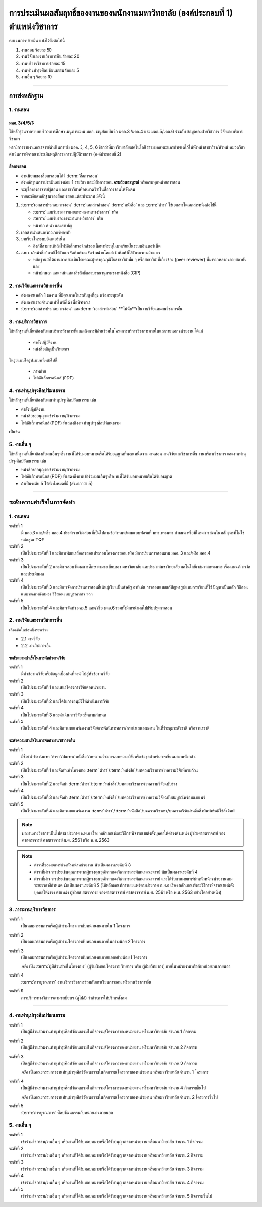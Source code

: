 .. |hpw| replace:: ชั่วโมงต่อสัปดาห์ 
.. hours per week

การประเมินผลสัมฤทธิ์ของงานของพนักงานมหาวิทยาลัย (องค์ประกอบที่ 1)  ตำแหน่งวิชาการ
#################################################################################################

คะแนนการประเมิน แบ่งได้ดังต่อไปนี้

#. งานสอน ร้อยละ 50
#. งานวิจัยและงานวิชาการอื่น ร้อยละ 20
#. งานบริการวิชาการ ร้อยละ 15
#. งานทำนุบำรุงศิลปวัฒนธรรม ร้อยละ 5
#. งานอื่น ๆ ร้อยละ 10
 
----------------------------

การส่งหลักฐาน
******************************************************************


1. งานสอน
==========================================================================

มคอ. 3/4/5/6
^^^^^^^^^^^^^^^^^^^^^^^^^^^^^^^^^^
ใช้หลักฐานจากระบบบริการการศึกษา เมนูภาระงาน มคอ. เมนูย่อยบันทึก มคอ.3 /มคอ.4  และ มคอ.5/มคอ.6 ร่วมกับ ข้อมูลของฝ่ายวิชาการ วิจัยและบริการวิชาการ

หากมีการรายงานคณาจารย์ดำเนินการส่ง มอค. 3, 4, 5, 6 ช้ากว่าที่มหาวิทยาลัยเทคโนโลยี
ราชมงคลพระนครกำหนดไว้ให้หัวหน้าสาขาวิชา/หัวหน้าหมวดวิชาดำเนินการพิจารณาประเมินพฤติกรรมการปฏิบัติราชการ (องค์ประกอบที่ 2)

สื่อการสอน
^^^^^^^^^^^^^^^^^^^^^^^^^^^^^^^^^

* อ่านนิยามของสื่อการสอนได้ที่ :term:`สื่อการสอน`
* ส่งหลักฐานการประเมินอย่างน้อย 1 รายวิชา และมีสื่อการสอน **ครบถ้วนสมบูรณ์** หรือครบทุกหน่วยการสอน
* ระบุชื่อของอาจารย์ผู้สอน และสาขาวิชาหรือหมวดวิชาในสื่อการสอนให้ชัดเจน
* รายละเอียดหลักฐานของสื่อการสอนแต่ละประเภท มีดังนี้

#. :term:`เอกสารประกอบการสอน` :term:`เอกสารคำสอน` :term:`หนังสือ` และ :term:`ตำรา` ใช้เอกสารใดเอกสารหนึ่งต่อไปนี้

   * :term:`แบบรับรองการเผยแพร่ผลงานทางวิชาการ`  หรือ
   * :term:`แบบรับรองภาระงานทางวิชาการ`  หรือ
   * หน้าปก คำนำ และสารบัญ  

#. เอกสารนำเสนอ(พาวเวอร์พอยท์)

#. บทเรียนในระบบอินเตอร์เน็ต

   * ลิงก์ที่สามารเข้าถึงไฟล์อิเล็กทรอนิกส์ของเนื้อหาที่ระบุในบทเรียนในระบบอินเตอร์เน็ต

#. :term:`หนังสือ` กรณีได้รับการจัดพิมพ์และจัดจำหน่ายโดยสำนักพิมพ์ที่ได้รับรองทางวิชาการ

   * หลักฐานว่าได้ผ่านการประเมินโดยคณะผู้ทรงคุณวุฒิในสาขาวิชานั้น ๆ หรือสาขาวิชาที่เกี่ยวข้อง (peer reviewer) ที่มาจากหลากหลายสถาบัน และ
   * หน้าปกนอก และ หน้าแสดงลิขสิทธิ์และบรรณานุกรมของหนังสือ (CIP)


2. งานวิจัยและงานวิชาการอื่น
==========================================================================

* ส่งผลงานหลัก 1 ผลงาน ที่มีคุณภาพในระดับสูงที่สุด พร้อมระบุระดับ 
* ส่งผลงานรองจำนวนเท่าไหร่ก็ได้ เพื่อพิจารณา
* :term:`เอกสารประกอบการสอน` และ :term:`เอกสารคำสอน` **ไม่นับ**เป็นงานวิจัยและงานวิชาการอื่น

3. งานบริการวิชาการ
==========================================================================

ใช้หลักฐานที่เกี่ยวข้องกับงานบริการวิชาการที่แสดงถึงการมีส่วนร่วมในโครงการบริการวิชาการภายในและภายนอกหน่วยงาน ได้แก่

   * คำสั่งปฏิบัติงาน
   * หนังสือเชิญเป็นวิทยากร

ในรูปแบบใดรูปแบบหนึ่งต่อไปนี้

   * ภาพถ่าย
   * ไฟล์อิเล็กทรอนิกส์ (PDF) 


4. งานทำนุบำรุงศิลปวัฒนธรรม
==========================================================================
ใช้หลักฐานที่เกี่ยวข้องกับงานทำนุบำรุงศิลปวัฒนธรรม เช่น

* คำสั่งปฏิบัติงาน
* หนังสือขออนุญาตเข้าร่วมงาน/กิจกรรม
* ไฟล์อิเล็กทรอนิกส์ (PDF) ที่แสดงถึงงานทำนุบำรุงศิลปวัฒนธรรม 
เป็นต้น

5. งานอื่น ๆ
==========================================================================

ใช้หลักฐานที่เกี่ยวข้องกับงานอื่นๆหรืองานที่ได้รับมอบหมายหรือได้รับอนุญาตที่นอกเหนือจาก งานสอน งานวิจัยและวิชาการอื่น งานบริการวิชาการ และงานทำนุบำรุงศิลปวัฒนธรรม เช่น 

* หนังสือขออนุญาตเข้าร่วมงาน/กิจกรรม
* ไฟล์อิเล็กทรอนิกส์ (PDF) ที่แสดงถึงการเข้าร่วมงานอื่นๆหรืองานที่ได้รับมอบหมายหรือได้รับอนุญาต

* ถ้าเป็นระดับ 5 ให้ส่งทั้งหมดที่มี (ส่งมากกว่า 5)

----------------------------

ระดับความสำเร็จในการจัดทำ
******************************************************************

1. งานสอน
==========================================================================

ระดับที่ 1	
   มี มคอ.3 และ/หรือ มคอ.4 ประจำรายวิชาสอนที่เป็นไปตามข้อกำหนด/ตามแบบฟอร์มที่ มทร.พระนคร กำหนด หรือมีโครงการสอนในหลักสูตรที่ไม่ใช่หลักสูตร TQF
ระดับที่ 2
   เป็นไปตามระดับที่ 1 และมีการพัฒนาสื่อการสอนประกอบโครงการสอน หรือ มีการเรียนการสอนตาม มคอ. 3 และ/หรือ มคอ.4
ระดับที่ 3
   เป็นไปตามระดับที่ 2 และมีการสอบวัดผลการศึกษาตามระเบียบของ มหาวิทยาลัย และประกาศมหาวิทยาลัยเทคโนโลยีราชมงคลพระนคร เรื่องเกณฑ์การวัดและประเมินผล
ระดับที่ 4
   เป็นไปตามระดับที่ 3  และมีการจัดการเรียนการสอนที่เน้นผู้เรียนเป็นสำคัญ อาทิเช่น การสอนแบบแก้ปัญหา รูปแบบการเรียนที่ใช้
   ปัญหาเป็นหลัก วิธีสอนแบบระดมพลังสมอง วิธีสอนแบบบูรณาการ ฯลฯ
ระดับที่ 5  
   เป็นไปตามระดับที่ 4 และมีการจัดทำ มคอ.5 และ/หรือ มคอ.6 รวมทั้งมีการนำผลไปปรับปรุงการสอน


2. งานวิจัยและงานวิชาการอื่น
==========================================================================

เลือกข้อใดข้อหนึ่งระหว่าง

* 2.1 งานวิจัย
* 2.2 งานวิชาการอื่น

ระดับความสำเร็จในการจัดทำงานวิจัย
^^^^^^^^^^^^^^^^^^^^^^^^^^^^^^^^^^^^^^^^^^^^^^^^^^^^^^^^^^^^^^^^^^
ระดับที่ 1
   มีหัวข้องานวิจัยหรือข้อมูลเบื้องต้นที่จะนำไปสู่หัวข้องานวิจัย 
ระดับที่ 2	
   เป็นไปตามระดับที่ 1 และเสนอโครงการวิจัยต่อหน่วยงาน
ระดับที่ 3	
   เป็นไปตามระดับที่ 2 และได้รับการอนุมัติให้ดำเนินการวิจัย
ระดับที่ 4
   เป็นไปตามระดับที่ 3 และดำเนินการวิจัยเสร็จตามกำหนด
ระดับที่ 5
   เป็นไปตามระดับที่ 4 และมีการเผยแพร่ผลงานวิจัย/การจัดนิทรรศการ/การนำเสนอผลงาน ในที่ประชุมระดับชาติ หรือนานาชาติ

ระดับความสำเร็จในการจัดทำงานวิชาการอื่น
^^^^^^^^^^^^^^^^^^^^^^^^^^^^^^^^^^^^^^^^^^^^^^^^^^^^^^^^^^^^^^^^^^

ระดับที่ 1
   มีชื่อ/หัวข้อ :term:`ตำรา`/:term:`หนังสือ`/บทความวิชาการ/บทความวิจัยหรือข้อมูลสำหรับการเขียนผลงานดังกล่าว
ระดับที่ 2
   เป็นไปตามระดับที่ 1 และจัดทำเค้าโครงของ :term:`ตำรา`/:term:`หนังสือ`/บทความวิชาการ/บทความวิจัยที่ครบถ้วน
ระดับที่ 3
   เป็นไปตามระดับที่ 2 และจัดทำ :term:`ตำรา`/:term:`หนังสือ`/บทความวิชาการ/บทความวิจัยฉบับร่าง
ระดับที่ 4
   เป็นไปตามระดับที่ 3 และจัดทำ :term:`ตำรา`/:term:`หนังสือ`/บทความวิชาการ/บทความวิจัยฉบับสมบูรณ์พร้อมเผยแพร่
ระดับที่ 5
   เป็นไปตามระดับที่ 4 และมีการเผยแพร่ผลงาน :term:`ตำรา`/ :term:`หนังสือ`/บทความวิชาการ/บทความวิจัยผ่านสื่อสิ่งพิมพ์หรือมิใช่สิ่งพิมพ์

.. note::
   ผลงานทางวิชาการเป็นไปตาม ประกาศ ก.พ.อ เรื่อง หลักเกณฑ์และวิธีการพิจารณาแต่งตั้งบุคคลให้ดำรงตำแหน่ง ผู้ช่วยศาสตราจารย์ รองศาสตราจารย์ ศาสตราจารย์ พ.ศ. 2561 หรือ พ.ศ. 2563

.. note::
   * ตำราที่ขอเผยแพร่ผ่านหัวหน้าหน่วยงาน นับเป็นผลงานระดับที่ 3
   * ตำราที่ผ่านการประเมินคุณภาพจากผู้ทรงคุณวุฒิจากกองวิชาการและพัฒนาคณะจารย์ นับเป็นผลงานระดับที่ 4
   * ตำราที่ผ่านการประเมินคุณภาพจากผู้ทรงคุณวุฒิจากกองวิชาการและพัฒนาคณาจารย์ และได้รับการเผยแพร่ผ่านหัวหน้าหน่วยงานตามระยะเวลาที่กำหนด นับเป็นผลงานระดับที่ 5 (ใช้หลักเกณฑ์การเผยแพร่ตามประกาศ ก.พ.อ เรื่อง หลักเกณฑ์และวิธีการพิจารณาแต่งตั้งบุคคลให้ดำรง ตำแหน่ง ผู้ช่วยศาสตราจารย์ รองศาสตราจารย์ ศาสตราจารย์ พ.ศ. 2561 หรือ พ.ศ. 2563 อย่างใดอย่างหนึ่ง)

3. ภาระงานบริการวิชาการ
==========================================================================

ระดับที่ 1
   เป็นคณะกรรมการหรือผู้เข้าร่วมโครงการกับหน่วยงานภายใน 1 โครงการ
ระดับที่ 2
   เป็นคณะกรรมการหรือผู้เข้าร่วมโครงการกับหน่วยงานภายในอย่างน้อย 2 โครงการ
ระดับที่ 3
   เป็นคณะกรรมการหรือผู้เข้าร่วมโครงการกับหน่วยงานภายนอกอย่างน้อย 1 โครงการ

   *หรือ* เป็น :term:`ผู้มีส่วนร่วมในโครงการ` (ผู้รับผิดชอบโครงการ วิทยากร หรือ ผู้ช่วยวิทยากร) ภายในหน่วยงานหรือกับหน่วยงานภายนอก
ระดับที่ 4
   :term:`การบูรณาการ` งานบริการวิชาการร่วมกับการเรียนการสอน หรืองานวิชาการอื่น

.. note:
   เอกสารจาก?

ระดับที่ 5
   การบริการทางวิชาการตามระเบียบฯ (ดูไฟล์) ว่าด้วยการให้บริการสังคม


-----------------------------

4. งานทำนุบำรุงศิลปวัฒนธรรม
==========================================================================

ระดับที่ 1
   เป็นผู้มีส่วนร่วมงานทำนุบำรุงศิลปวัฒนธรรมในกิจกรรม/โครงการของหน่วยงาน หรือมหาวิทยาลัย จำนวน 1 กิจกรรม 
ระดับที่ 2
   เป็นผู้มีส่วนร่วมงานทำนุบำรุงศิลปวัฒนธรรมในกิจกรรม/โครงการของหน่วยงาน หรือมหาวิทยาลัย จำนวน 2 กิจกรรม 
ระดับที่ 3
   เป็นผู้มีส่วนร่วมงานทำนุบำรุงศิลปวัฒนธรรมในกิจกรรม/โครงการของหน่วยงาน หรือมหาวิทยาลัย จำนวน 3 กิจกรรม 
   
   *หรือ* เป็นคณะกรรมการงานทำนุบำรุงศิลปวัฒนธรรมในกิจกรรม/โครงการของหน่วยงาน หรือมหาวิทยาลัย จำนวน 1 โครงการ 
ระดับที่ 4  
   เป็นผู้มีส่วนร่วมงานทำนุบำรุงศิลปวัฒนธรรมในกิจกรรม/โครงการของหน่วยงาน หรือมหาวิทยาลัย จำนวน 4 กิจกรรมขึ้นไป 
   
   *หรือ* เป็นคณะกรรมการงานทำนุบำรุงศิลปวัฒนธรรมในกิจกรรม/โครงการของหน่วยงาน หรือมหาวิทยาลัย จำนวน 2 โครงการขึ้นไป
ระดับที่ 5
   :term:`การบูรณาการ` ศิลปวัฒนธรรมกับหน่วยงานภายนอก

5. งานอื่น ๆ
==========================================================================

ระดับที่ 1
   เข้าร่วมกิจกรรม/งานอื่น ๆ หรืองานที่ได้รับมอบหมายหรือได้รับอนุญาตจากหน่วยงาน หรือมหาวิทยาลัย จำนวน 1 กิจกรรม
ระดับที่ 2  
   เข้าร่วมกิจกรรม/งานอื่น ๆ หรืองานที่ได้รับมอบหมายหรือได้รับอนุญาตจากหน่วยงาน หรือมหาวิทยาลัย จำนวน 2 กิจกรรม
ระดับที่ 3
   เข้าร่วมกิจกรรม/งานอื่น ๆ หรืองานที่ได้รับมอบหมายหรือได้รับอนุญาตจากหน่วยงาน หรือมหาวิทยาลัย จำนวน 3 กิจกรรม
ระดับที่ 4
   เข้าร่วมกิจกรรม/งานอื่น ๆ หรืองานที่ได้รับมอบหมายหรือได้รับอนุญาตจากหน่วยงาน หรือมหาวิทยาลัย จำนวน 4 กิจกรรม
ระดับที่ 5
   เข้าร่วมกิจกรรม/งานอื่น ๆ หรืองานที่ได้รับมอบหมายหรือได้รับอนุญาตจากหน่วยงาน หรือมหาวิทยาลัย จำนวน 5 กิจกรรมขึ้นไป

